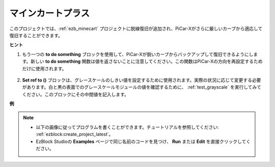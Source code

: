 マインカートプラス
=======================

このプロジェクトでは、:ref:`ezb_minecart` プロジェクトに脱線復旧が追加され、PiCar-Xがさらに厳しいカーブから適応して復旧することができます。

.. image:: img/minec.png

**ヒント**

#. もう一つの **to do something** ブロックを使用して、PiCar-Xが鋭いカーブからバックアップして復旧できるようにします。新しい **to do something** 関数は値を返さないことに注意してください。この関数はPiCar-Xの方向を再設定するためだけに使用されます。

    .. image:: img/sp210512_171727.png

#. **Set ref to ()** ブロックは、グレースケールのしきい値を設定するために使用されます。実際の状況に応じて変更する必要があります。白と黒の表面でのグレースケールモジュールの値を確認するために、 :ref:`test_grayscale` を実行してみてください。このブロックにその中間値を記入します。

**例**

.. note::

    * 以下の画像に従ってプログラムを書くことができます。チュートリアルを参照してください: :ref:`ezblock:create_project_latest`。
    * EzBlock Studioの **Examples** ページで同じ名前のコードを見つけ、 **Run** または **Edit** を直接クリックしてください。

.. image:: img/sp210512_171914.png

.. image:: img/sp210512_171932.png

.. image:: img/sp210512_171425.png

.. image:: img/sp210512_171454.png
